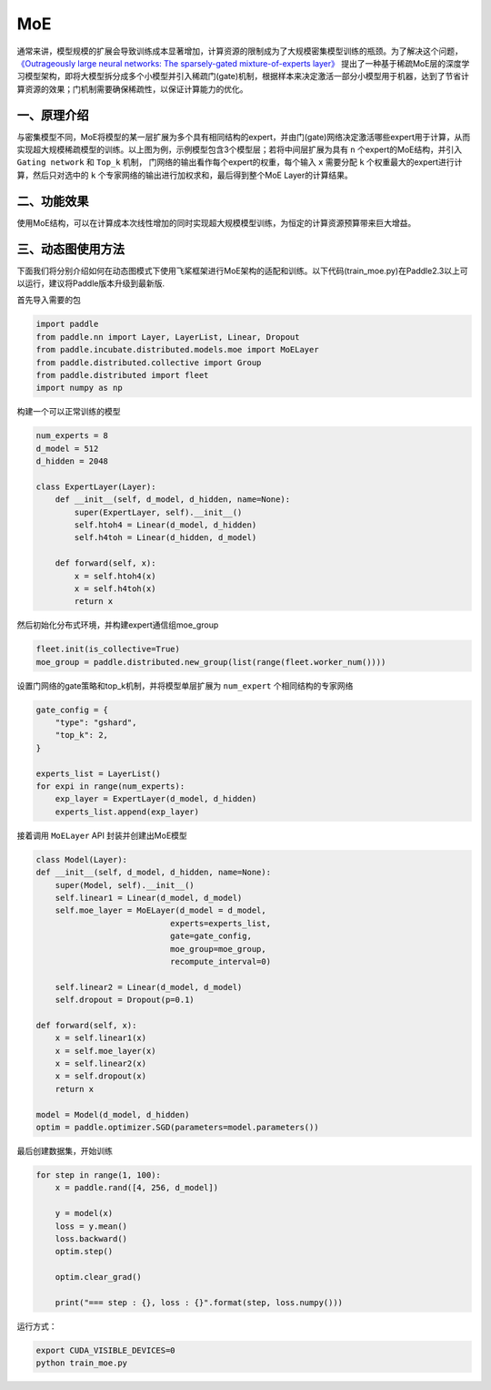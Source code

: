 ..  _moe:

MoE
=======================

通常来讲，模型规模的扩展会导致训练成本显著增加，计算资源的限制成为了大规模密集模型训练的瓶颈。为了解决这个问题，
`《Outrageously large neural networks: The sparsely-gated mixture-of-experts layer》 <https://arxiv.org/abs/1701.06538>`__
提出了一种基于稀疏MoE层的深度学习模型架构，即将大模型拆分成多个小模型并引入稀疏门(gate)机制，根据样本来决定激活一部分小模型用于机器，达到了节省计算资源的效果；门机制需要确保稀疏性，以保证计算能力的优化。

一、原理介绍
-------------------

.. image:: ./images/moe_layer.png
  :width: 700
  :alt: moe_layer
  :align: center

与密集模型不同，MoE将模型的某一层扩展为多个具有相同结构的expert，并由门(gate)网络决定激活哪些expert用于计算，从而实现超大规模稀疏模型的训练。以上图为例，示例模型包含3个模型层；若将中间层扩展为具有 ``n`` 个expert的MoE结构，并引入 ``Gating network`` 和 ``Top_k`` 机制，
门网络的输出看作每个expert的权重，每个输入 ``x`` 需要分配 ``k`` 个权重最大的expert进行计算，然后只对选中的 ``k`` 个专家网络的输出进行加权求和，最后得到整个MoE Layer的计算结果。


二、功能效果
-------------------------

使用MoE结构，可以在计算成本次线性增加的同时实现超大规模模型训练，为恒定的计算资源预算带来巨大增益。


三、动态图使用方法
------------------------

下面我们将分别介绍如何在动态图模式下使用飞桨框架进行MoE架构的适配和训练。以下代码(train_moe.py)在Paddle2.3以上可以运行，建议将Paddle版本升级到最新版.

首先导入需要的包

.. code-block:: python

    import paddle
    from paddle.nn import Layer, LayerList, Linear, Dropout
    from paddle.incubate.distributed.models.moe import MoELayer
    from paddle.distributed.collective import Group
    from paddle.distributed import fleet
    import numpy as np

构建一个可以正常训练的模型

.. code-block:: python
    
    num_experts = 8
    d_model = 512
    d_hidden = 2048

    class ExpertLayer(Layer):
        def __init__(self, d_model, d_hidden, name=None):
            super(ExpertLayer, self).__init__()                
            self.htoh4 = Linear(d_model, d_hidden)
            self.h4toh = Linear(d_hidden, d_model)

        def forward(self, x):
            x = self.htoh4(x)
            x = self.h4toh(x)
            return x

然后初始化分布式环境，并构建expert通信组moe_group

.. code-block:: python

    fleet.init(is_collective=True)
    moe_group = paddle.distributed.new_group(list(range(fleet.worker_num())))

设置门网络的gate策略和top_k机制，并将模型单层扩展为 ``num_expert`` 个相同结构的专家网络

.. code-block:: python

    gate_config = {
        "type": "gshard",
        "top_k": 2,
    }

    experts_list = LayerList()
    for expi in range(num_experts):
        exp_layer = ExpertLayer(d_model, d_hidden)
        experts_list.append(exp_layer)

接着调用 ``MoELayer`` API 封装并创建出MoE模型

.. code-block:: python

    class Model(Layer):
    def __init__(self, d_model, d_hidden, name=None):
        super(Model, self).__init__()
        self.linear1 = Linear(d_model, d_model)
        self.moe_layer = MoELayer(d_model = d_model,
                                experts=experts_list,
                                gate=gate_config,
                                moe_group=moe_group,
                                recompute_interval=0)

        self.linear2 = Linear(d_model, d_model)
        self.dropout = Dropout(p=0.1)   
    
    def forward(self, x):
        x = self.linear1(x)
        x = self.moe_layer(x)
        x = self.linear2(x)
        x = self.dropout(x)
        return x
    
    model = Model(d_model, d_hidden)
    optim = paddle.optimizer.SGD(parameters=model.parameters())

最后创建数据集，开始训练

.. code-block:: python

    for step in range(1, 100):
        x = paddle.rand([4, 256, d_model])

        y = model(x)
        loss = y.mean()
        loss.backward()
        optim.step()

        optim.clear_grad()

        print("=== step : {}, loss : {}".format(step, loss.numpy()))

运行方式：

.. code-block:: bash
  
  export CUDA_VISIBLE_DEVICES=0
  python train_moe.py
